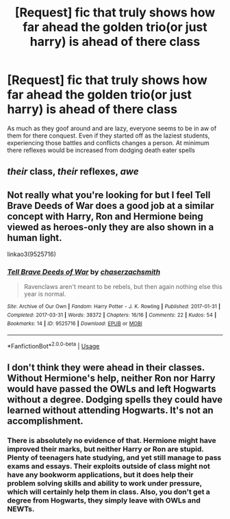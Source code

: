 #+TITLE: [Request] fic that truly shows how far ahead the golden trio(or just harry) is ahead of there class

* [Request] fic that truly shows how far ahead the golden trio(or just harry) is ahead of there class
:PROPERTIES:
:Author: UndergroundNerd
:Score: 5
:DateUnix: 1536043051.0
:DateShort: 2018-Sep-04
:FlairText: Request
:END:
As much as they goof around and are lazy, everyone seems to be in aw of them for there conquest. Even if they started off as the laziest students, experiencing those battles and conflicts changes a person. At minimum there reflexes would be increased from dodging death eater spells


** /their/ class, /their/ reflexes, /awe/
:PROPERTIES:
:Author: curios787
:Score: 16
:DateUnix: 1536052089.0
:DateShort: 2018-Sep-04
:END:


** Not really what you're looking for but I feel Tell Brave Deeds of War does a good job at a similar concept with Harry, Ron and Hermione being viewed as heroes-only they are also shown in a human light.

linkao3(9525716)
:PROPERTIES:
:Author: elizabnthe
:Score: 1
:DateUnix: 1536050225.0
:DateShort: 2018-Sep-04
:END:

*** [[https://archiveofourown.org/works/9525716][*/Tell Brave Deeds of War/*]] by [[https://www.archiveofourown.org/users/chaserzachsmith/pseuds/chaserzachsmith][/chaserzachsmith/]]

#+begin_quote
  Ravenclaws aren't meant to be rebels, but then again nothing else this year is normal.
#+end_quote

^{/Site/:} ^{Archive} ^{of} ^{Our} ^{Own} ^{*|*} ^{/Fandom/:} ^{Harry} ^{Potter} ^{-} ^{J.} ^{K.} ^{Rowling} ^{*|*} ^{/Published/:} ^{2017-01-31} ^{*|*} ^{/Completed/:} ^{2017-03-31} ^{*|*} ^{/Words/:} ^{38372} ^{*|*} ^{/Chapters/:} ^{16/16} ^{*|*} ^{/Comments/:} ^{22} ^{*|*} ^{/Kudos/:} ^{54} ^{*|*} ^{/Bookmarks/:} ^{14} ^{*|*} ^{/ID/:} ^{9525716} ^{*|*} ^{/Download/:} ^{[[https://archiveofourown.org/downloads/ch/chaserzachsmith/9525716/Tell%20Brave%20Deeds%20of%20War.epub?updated_at=1527655671][EPUB]]} ^{or} ^{[[https://archiveofourown.org/downloads/ch/chaserzachsmith/9525716/Tell%20Brave%20Deeds%20of%20War.mobi?updated_at=1527655671][MOBI]]}

--------------

*FanfictionBot*^{2.0.0-beta} | [[https://github.com/tusing/reddit-ffn-bot/wiki/Usage][Usage]]
:PROPERTIES:
:Author: FanfictionBot
:Score: 0
:DateUnix: 1536050241.0
:DateShort: 2018-Sep-04
:END:


** I don't think they were ahead in their classes. Without Hermione's help, neither Ron nor Harry would have passed the OWLs and left Hogwarts without a degree. Dodging spells they could have learned without attending Hogwarts. It's not an accomplishment.
:PROPERTIES:
:Author: Gellert99
:Score: -5
:DateUnix: 1536045634.0
:DateShort: 2018-Sep-04
:END:

*** There is absolutely no evidence of that. Hermione might have improved their marks, but neither Harry or Ron are stupid. Plenty of teenagers hate studying, and yet still manage to pass exams and essays. Their exploits outside of class might not have any bookworm applications, but it does help their problem solving skills and ability to work under pressure, which will certainly help them in class. Also, you don't get a degree from Hogwarts, they simply leave with OWLs and NEWTs.
:PROPERTIES:
:Author: Izzyaro
:Score: 17
:DateUnix: 1536048179.0
:DateShort: 2018-Sep-04
:END:
